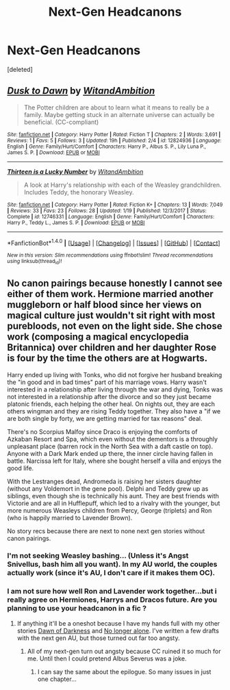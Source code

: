 #+TITLE: Next-Gen Headcanons

* Next-Gen Headcanons
:PROPERTIES:
:Score: 0
:DateUnix: 1519339108.0
:DateShort: 2018-Feb-23
:END:
[deleted]


** [[http://www.fanfiction.net/s/12824936/1/][*/Dusk to Dawn/*]] by [[https://www.fanfiction.net/u/9889548/WitandAmbition][/WitandAmbition/]]

#+begin_quote
  The Potter children are about to learn what it means to really be a family. Maybe getting stuck in an alternate universe can actually be beneficial. (CC-compliant)
#+end_quote

^{/Site/: [[http://www.fanfiction.net/][fanfiction.net]] *|* /Category/: Harry Potter *|* /Rated/: Fiction T *|* /Chapters/: 2 *|* /Words/: 3,691 *|* /Reviews/: 1 *|* /Favs/: 5 *|* /Follows/: 3 *|* /Updated/: 19h *|* /Published/: 2/4 *|* /id/: 12824936 *|* /Language/: English *|* /Genre/: Family/Hurt/Comfort *|* /Characters/: Harry P., Albus S. P., Lily Luna P., James S. P. *|* /Download/: [[http://www.ff2ebook.com/old/ffn-bot/index.php?id=12824936&source=ff&filetype=epub][EPUB]] or [[http://www.ff2ebook.com/old/ffn-bot/index.php?id=12824936&source=ff&filetype=mobi][MOBI]]}

--------------

[[http://www.fanfiction.net/s/12746331/1/][*/Thirteen is a Lucky Number/*]] by [[https://www.fanfiction.net/u/9889548/WitandAmbition][/WitandAmbition/]]

#+begin_quote
  A look at Harry's relationship with each of the Weasley grandchildren. Includes Teddy, the honorary Weasley.
#+end_quote

^{/Site/: [[http://www.fanfiction.net/][fanfiction.net]] *|* /Category/: Harry Potter *|* /Rated/: Fiction K+ *|* /Chapters/: 13 *|* /Words/: 7,049 *|* /Reviews/: 33 *|* /Favs/: 23 *|* /Follows/: 28 *|* /Updated/: 1/19 *|* /Published/: 12/3/2017 *|* /Status/: Complete *|* /id/: 12746331 *|* /Language/: English *|* /Genre/: Family/Hurt/Comfort *|* /Characters/: Harry P., Teddy L., James S. P. *|* /Download/: [[http://www.ff2ebook.com/old/ffn-bot/index.php?id=12746331&source=ff&filetype=epub][EPUB]] or [[http://www.ff2ebook.com/old/ffn-bot/index.php?id=12746331&source=ff&filetype=mobi][MOBI]]}

--------------

*FanfictionBot*^{1.4.0} *|* [[[https://github.com/tusing/reddit-ffn-bot/wiki/Usage][Usage]]] | [[[https://github.com/tusing/reddit-ffn-bot/wiki/Changelog][Changelog]]] | [[[https://github.com/tusing/reddit-ffn-bot/issues/][Issues]]] | [[[https://github.com/tusing/reddit-ffn-bot/][GitHub]]] | [[[https://www.reddit.com/message/compose?to=tusing][Contact]]]

^{/New in this version: Slim recommendations using/ ffnbot!slim! /Thread recommendations using/ linksub(thread_id)!}
:PROPERTIES:
:Author: FanfictionBot
:Score: 1
:DateUnix: 1519339122.0
:DateShort: 2018-Feb-23
:END:


** No canon pairings because honestly I cannot see either of them work. Hermione married another muggleborn or half blood since her views on magical culture just wouldn't sit right with most purebloods, not even on the light side. She chose work (composing a magical encyclopedia Britannica) over children and her daughter Rose is four by the time the others are at Hogwarts.

Harry ended up living with Tonks, who did not forgive her husband breaking the "in good and in bad times" part of his marriage vows. Harry wasn't interested in a relationship after living through the war and dying, Tonks was not interested in a relationship after the divorce and so they just became platonic friends, each helping the other heal. On nights out, they are each others wingman and they are rising Teddy together. They also have a "if we are both single by forty, we are getting married for tax reasons" deal.

There's no Scorpius Malfoy since Draco is enjoying the comforts of Azkaban Resort and Spa, which even without the dementors is a throughly unpleasant place (barren rock in the North Sea with a daft castle on top). Anyone with a Dark Mark ended up there, the inner circle having fallen in battle. Narcissa left for Italy, where she bought herself a villa and enjoys the good life.

With the Lestranges dead, Andromeda is raising her sisters daughter (without any Voldemort in the gene pool). Delphi and Teddy grew up as siblings, even though she is technically his aunt. They are best friends with Victorie and are all in Hufflepuff, which led to a rivalry with the younger, but more numerous Weasleys children from Percy, George (triplets) and Ron (who is happily married to Lavender Brown).

No story recs because there are next to none next gen stories without canon pairings.
:PROPERTIES:
:Author: Hellstrike
:Score: -2
:DateUnix: 1519342048.0
:DateShort: 2018-Feb-23
:END:

*** I'm not seeking Weasley bashing... (Unless it's Angst Snivellus, bash him all you want). In my AU world, the couples actually work (since it's AU, I don't care if it makes them OC).
:PROPERTIES:
:Author: abnormalopinion
:Score: 1
:DateUnix: 1519343521.0
:DateShort: 2018-Feb-23
:END:


*** I am not sure how well Ron and Lavender work together...but i really agree on Hermiones, Harrys and Dracos future. Are you planning to use your headcanon in a fic ?
:PROPERTIES:
:Author: natus92
:Score: 1
:DateUnix: 1519343905.0
:DateShort: 2018-Feb-23
:END:

**** If anything it'll be a oneshot because I have my hands full with my other stories [[https://www.fanfiction.net/s/12774582/1/Dawn-of-Darkness][Dawn of Darkness]] and [[https://www.fanfiction.net/s/12745758/1/No-longer-alone][No longer alone]]. I've written a few drafts with the next gen AU, but those turned out far too angsty.
:PROPERTIES:
:Author: Hellstrike
:Score: 1
:DateUnix: 1519348049.0
:DateShort: 2018-Feb-23
:END:

***** All of my next-gen turn out angsty because CC ruined it so much for me. Until then I could pretend Albus Severus was a joke.
:PROPERTIES:
:Author: abnormalopinion
:Score: 1
:DateUnix: 1519348841.0
:DateShort: 2018-Feb-23
:END:

****** I can say the same about the epilogue. So many issues in just one chapter...
:PROPERTIES:
:Author: Hellstrike
:Score: 1
:DateUnix: 1519350949.0
:DateShort: 2018-Feb-23
:END:
